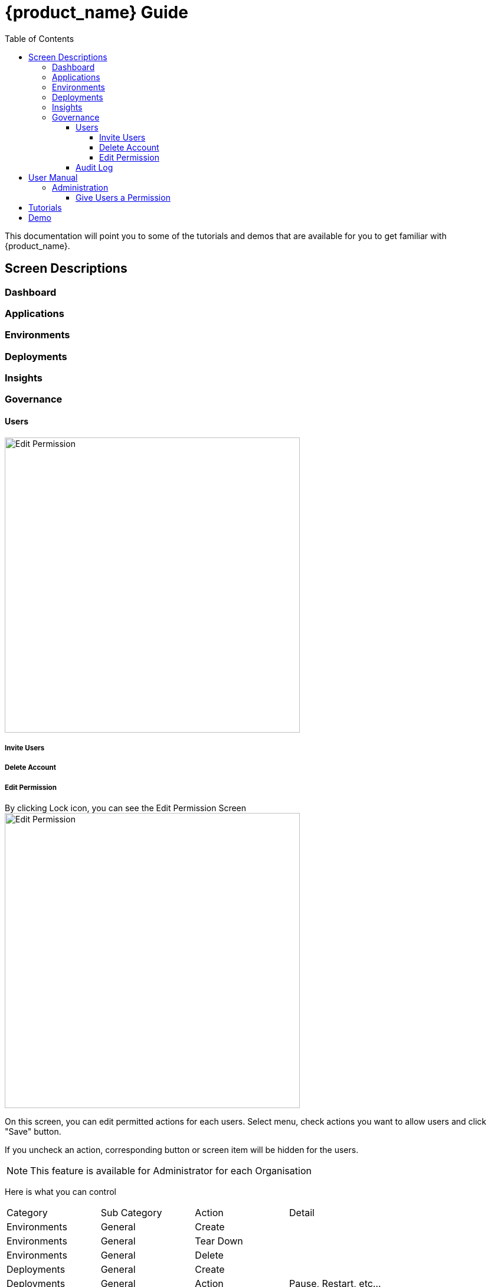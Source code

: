 = {product_name} Guide
ifndef::imagesdir[:imagesdir: images]
ifdef::env-github,env-browser[:outfilesuffix: .adoc]
:toc: top
:toclevels: 4

This documentation will point you to some of the tutorials and demos that are available for you to get familiar with {product_name}.

== Screen Descriptions
=== Dashboard
=== Applications
=== Environments
=== Deployments
=== Insights
[#governance]
=== Governance
[#users]
==== Users
image:screen_governance_users.png[alt=Edit Permission, width=500px]

===== Invite Users
===== Delete Account
[#edit_permission]
===== Edit Permission
By clicking Lock icon, you can see the Edit Permission Screen
image:screen_edit_permission.png[alt=Edit Permission, width=500px]

On this screen, you can edit permitted actions for each users.
Select menu, check actions you want to allow users and click "Save" button.

If you uncheck an action, corresponding button or screen item will be hidden for the users.

NOTE: This feature is available for Administrator for each Organisation

Here is what you can control
|===
|Category | Sub Category | Action | Detail
| Environments| General| Create|
| Environments| General| Tear Down|
| Environments| General| Delete|
| Deployments| General| Create|
| Deployments| General| Action| Pause, Restart, etc...
| Applications| DockerHub| View|
| Applications| Virtual Machine| View|
| Insights| Cost| View|
| Governance| Audit Logs| View|
|===

==== Audit Log




== User Manual

=== Administration
==== Give Users a Permission
From link:#governance[Governance] menu - link:#users[Users] tab - link:#edit_permission[Edit Permission] button, you can choose permitted actions for each users under your organisation.

.Screen for User without Create Environment Permission
image:usermanual_permission_1.png[alt=User Permission, width=500px]



== Tutorials

TBD

== Demo

TBD
